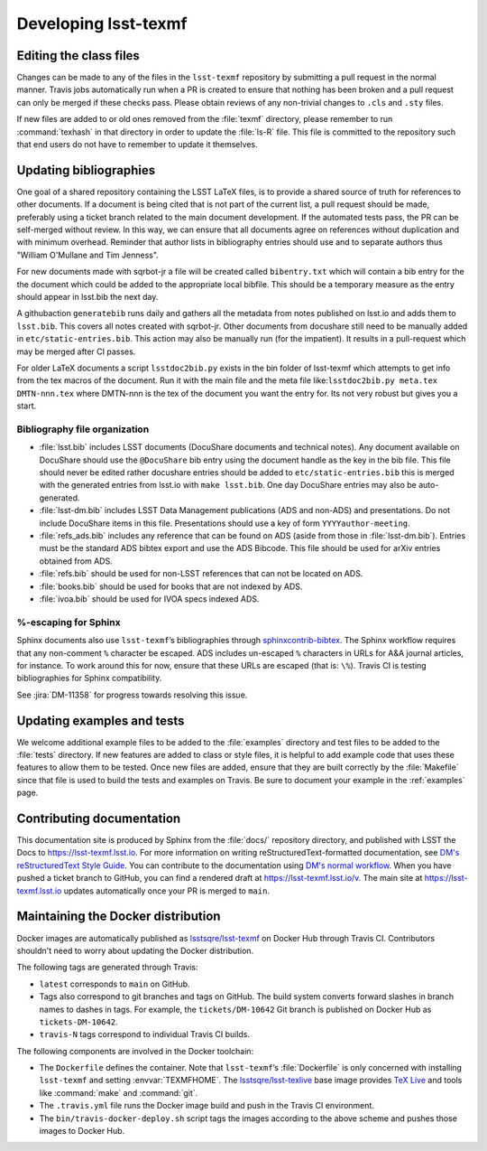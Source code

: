 .. _developer:

#####################
Developing lsst-texmf
#####################

.. _editing-class-files:

Editing the class files
=======================

Changes can be made to any of the files in the ``lsst-texmf`` repository by submitting a pull request in the normal manner.
Travis jobs automatically run when a PR is created to ensure that nothing has been broken and a pull request can only be merged if these checks pass.
Please obtain reviews of any non-trivial changes to ``.cls`` and ``.sty`` files.

If new files are added to or old ones removed from the :file:`texmf` directory, please remember to run :command:`texhash` in that directory in order to update the :file:`ls-R` file.
This file is committed to the repository such that end users do not have to remember to update it themselves.

.. _updating-bibliographies:

Updating bibliographies
=======================

One goal of a shared repository containing the LSST LaTeX files, is to provide a shared source of truth for references to other documents.
If a document is being cited that is not part of the current list, a pull request should be made, preferably using a ticket branch related to the main document development.
If the automated tests pass, the PR can be self-merged without review.
In this way, we can ensure that all documents agree on references without duplication and with minimum overhead.
Reminder that author lists in bibliography entries should use and to separate authors thus "William O'Mullane and Tim Jenness".

For new documents made with sqrbot-jr a file will be created called ``bibentry.txt`` which will contain a bib entry for
the the document which could be added to the appropriate local bibfile. 
This should be a temporary measure as the entry should appear in lsst.bib the next day.

A githubaction ``generatebib`` runs daily and gathers all the metadata from notes published on lsst.io and adds them to ``lsst.bib``. 
This covers all notes created with sqrbot-jr. 
Other documents from docushare still need to be manually added in ``etc/static-entries.bib``.
This action may also be manually run (for the impatient). 
It results in a pull-request which may be merged after CI passes.

For older LaTeX documents a script ``lsstdoc2bib.py`` exists in the bin folder of lsst-texmf which attempts to get info from the
tex macros of the document. Run it with the main file and the meta file like:``lsstdoc2bib.py meta.tex DMTN-nnn.tex`` where DMTN-nnn is the tex of the document you want the entry for. Its not very robust but gives you a start.

Bibliography file organization
------------------------------

* :file:`lsst.bib` includes LSST documents (DocuShare documents and technical notes).
  Any document available on DocuShare should use the ``@DocuShare`` bib entry using the document handle as the key in the bib file.
  This file should never be edited  rather docushare entries should be added to ``etc/static-entries.bib`` this is merged with the generated entries from lsst.io with ``make lsst.bib``.
  One day DocuShare entries may also be auto-generated.
* :file:`lsst-dm.bib` includes LSST Data Management publications (ADS and non-ADS) and presentations.
  Do not include DocuShare items in this file.
  Presentations should use a key of form ``YYYYauthor-meeting``. 
* :file:`refs_ads.bib` includes any reference that can be found on ADS (aside from those in :file:`lsst-dm.bib`).
  Entries must be the standard ADS bibtex export and use the ADS Bibcode.
  This file should be used for arXiv entries obtained from ADS.
* :file:`refs.bib` should be used for non-LSST references that can not be located on ADS.
* :file:`books.bib` should be used for books that are not indexed by ADS.
* :file:`ivoa.bib` should be used for IVOA specs indexed ADS.

%-escaping for Sphinx
---------------------

Sphinx documents also use ``lsst-texmf``\ ’s bibliographies through `sphinxcontrib-bibtex <http://sphinxcontrib-bibtex.readthedocs.io/en/latest/>`_.
The Sphinx workflow requires that any non-comment ``%`` character be escaped.
ADS includes un-escaped ``%`` characters in URLs for A&A journal articles, for instance.
To work around this for now, ensure that these URLs are escaped (that is: ``\%``).
Travis CI is testing bibliographies for Sphinx compatibility.

See :jira:`DM-11358` for progress towards resolving this issue.

.. _updating-examples:

Updating examples and tests
===========================

We welcome additional example files to be added to the :file:`examples` directory and test files to be added to the :file:`tests` directory.
If new features are added to class or style files, it is helpful to add example code that uses these features to allow them to be tested.
Once new files are added, ensure that they are built correctly by the :file:`Makefile` since that file is used to build the tests and examples on Travis.
Be sure to document your example in the :ref:`examples` page.

.. _contrib-docs:

Contributing documentation
==========================

This documentation site is produced by Sphinx from the :file:`docs/` repository directory, and published with LSST the Docs to https://lsst-texmf.lsst.io.
For more information on writing reStructuredText-formatted documentation, see `DM's reStructuredText Style Guide <https://developer.lsst.io/docs/rst_styleguide.html>`_.
You can contribute to the documentation using `DM's normal workflow <https://developer.lsst.io/processes/workflow.html>`_.
When you have pushed a ticket branch to GitHub, you can find a rendered draft at https://lsst-texmf.lsst.io/v.
The main site at https://lsst-texmf.lsst.io updates automatically once your PR is merged to ``main``.

.. _contrib-docker:

Maintaining the Docker distribution
===================================

Docker images are automatically published as `lsstsqre/lsst-texmf`_ on Docker Hub through Travis CI.
Contributors shouldn't need to worry about updating the Docker distribution.

The following tags are generated through Travis:

- ``latest`` corresponds to ``main`` on GitHub.
- Tags also correspond to git branches and tags on GitHub.
  The build system converts forward slashes in branch names to dashes in tags.
  For example, the ``tickets/DM-10642`` Git branch is published on Docker Hub as ``tickets-DM-10642``.
- ``travis-N`` tags correspond to individual Travis CI builds.

The following components are involved in the Docker toolchain:

- The ``Dockerfile`` defines the container.
  Note that ``lsst-texmf``\ ’s :file:`Dockerfile` is only concerned with installing ``lsst-texmf`` and setting :envvar:`TEXMFHOME`.
  The `lsstsqre/lsst-texlive`_ base image provides `TeX Live`_ and tools like :command:`make` and :command:`git`.
- The ``.travis.yml`` file runs the Docker image build and push in the Travis CI environment.
- The ``bin/travis-docker-deploy.sh`` script tags the images according to the above scheme and pushes those images to Docker Hub.

.. _`lsstsqre/lsst-texmf`: https://hub.docker.com/r/lsstsqre/lsst-texmf/
.. _`lsstsqre/lsst-texlive`: https://hub.docker.com/r/lsstsqre/lsst-texlive/
.. _`TeX Live`: http://tug.org/texlive/
